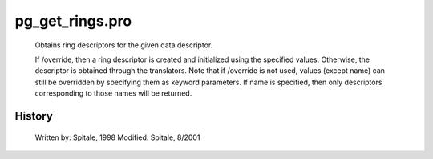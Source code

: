 pg\_get\_rings.pro
===================================================================================================









	Obtains ring descriptors for the given data descriptor.



	If /override, then a ring descriptor is created and initialized
	using the specified values.  Otherwise, the descriptor is obtained
	through the translators.  Note that if /override is not used,
	values (except name) can still be overridden by specifying
	them as keyword parameters.  If name is specified, then
	only descriptors corresponding to those names will be returned.




















History
-------

 	Written by:	Spitale, 1998
	Modified:	Spitale, 8/2001
















